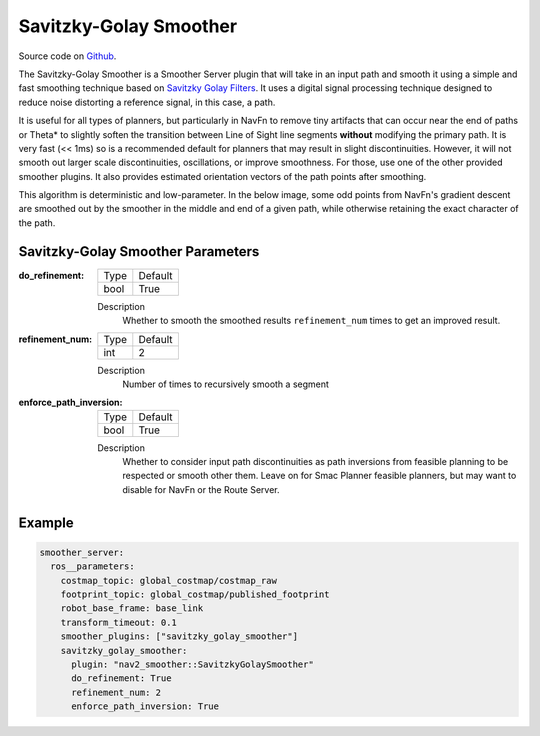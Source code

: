 .. _configuring_savitzky_golay_filter_smoother:

Savitzky-Golay Smoother
#######################

Source code on Github_.

.. _Github: https://github.com/ros-navigation/navigation2/tree/main/nav2_smoother

The Savitzky-Golay Smoother is a Smoother Server plugin that will take in an input path and smooth it using a simple and fast smoothing technique based on `Savitzky Golay Filters <https://en.wikipedia.org/wiki/Savitzky%E2%80%93Golay_filter>`_. It uses a digital signal processing technique designed to reduce noise distorting a reference signal, in this case, a path.

It is useful for all types of planners, but particularly in NavFn to remove tiny artifacts that can occur near the end of paths or Theta* to slightly soften the transition between Line of Sight line segments **without** modifying the primary path. It is very fast (<< 1ms) so is a recommended default for planners that may result in slight discontinuities. However, it will not smooth out larger scale discontinuities, oscillations, or improve smoothness. For those, use one of the other provided smoother plugins. It also provides estimated orientation vectors of the path points after smoothing.

This algorithm is deterministic and low-parameter. In the below image, some odd points from NavFn's gradient descent are smoothed out by the smoother in the middle and end of a given path, while otherwise retaining the exact character of the path.

.. image:: images/savitzky-golay-example.png
    :align: center

Savitzky-Golay Smoother Parameters
**********************************

:do_refinement:

  ============== ===========================
  Type           Default
  -------------- ---------------------------
  bool           True
  ============== ===========================

  Description
    Whether to smooth the smoothed results ``refinement_num`` times to get an improved result.

:refinement_num:

  ============== ===========================
  Type           Default
  -------------- ---------------------------
  int            2
  ============== ===========================

  Description
    Number of times to recursively smooth a segment

:enforce_path_inversion:

  ============== ===========================
  Type           Default
  -------------- ---------------------------
  bool           True
  ============== ===========================

  Description
    Whether to consider input path discontinuities as path inversions from feasible planning to be respected or smooth other them. Leave on for Smac Planner feasible planners, but may want to disable for NavFn or the Route Server.

Example
*******
.. code-block:: yaml

    smoother_server:
      ros__parameters:
        costmap_topic: global_costmap/costmap_raw
        footprint_topic: global_costmap/published_footprint
        robot_base_frame: base_link
        transform_timeout: 0.1
        smoother_plugins: ["savitzky_golay_smoother"]
        savitzky_golay_smoother:
          plugin: "nav2_smoother::SavitzkyGolaySmoother"
          do_refinement: True
          refinement_num: 2
          enforce_path_inversion: True
